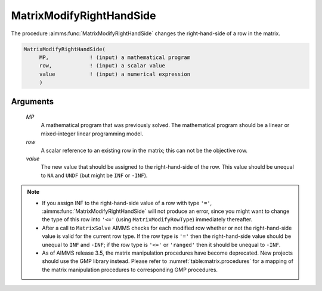 .. aimms:function:: MatrixModifyRightHandSide(MP, row, value)

.. _MatrixModifyRightHandSide:

MatrixModifyRightHandSide
=========================

The procedure :aimms:func:`MatrixModifyRightHandSide` changes the right-hand-side
of a row in the matrix.

.. code-block:: aimms

    MatrixModifyRightHandSide(
         MP,             ! (input) a mathematical program
         row,            ! (input) a scalar value
         value           ! (input) a numerical expression
         )

Arguments
---------

    *MP*
        A mathematical program that was previously solved. The mathematical
        program should be a linear or mixed-integer linear programming model.

    *row*
        A scalar reference to an existing row in the matrix; this can not be the
        objective row.

    *value*
        The new value that should be assigned to the right-hand-side of the row.
        This value should be unequal to ``NA`` and ``UNDF`` (but might be
        ``INF`` or ``-INF``).

.. note::

    -  If you assign INF to the right-hand-side value of a row with type
       ``'='``, :aimms:func:`MatrixModifyRightHandSide` will not produce an error,
       since you might want to change the type of this row into ``'<='``
       (using ``MatrixModifyRowType``) immediately thereafter.

    -  After a call to ``MatrixSolve`` AIMMS checks for each modified row
       whether or not the right-hand-side value is valid for the current row
       type. If the row type is ``'='`` then the right-hand-side value
       should be unequal to ``INF`` and ``-INF``; if the row type is
       ``'<='`` or ``'ranged'`` then it should be unequal to ``-INF``.

    -  As of AIMMS release 3.5, the matrix manipulation procedures have
       become deprecated. New projects should use the GMP library instead.
       Please refer to :numref:`table:matrix.procedures` for a mapping
       of the matrix manipulation procedures to corresponding GMP
       procedures.

.. seealso::

    The procedures :aimms:func:`MatrixModifyLeftHandSide`, :aimms:func:`MatrixModifyRowType`, :aimms:func:`MatrixSolve`. Matrix manipulation
    routines are discussed in more detail in Chapter 16 of the Language
    Reference.
